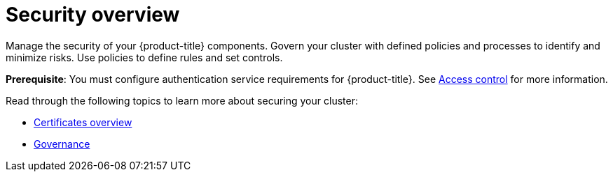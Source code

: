 [#security]
= Security overview

Manage the security of your {product-title} components. Govern your cluster with defined policies and processes to identify and minimize risks. Use policies to define rules and set controls.

*Prerequisite*: You must configure authentication service requirements for {product-title}. See link:../access_control/access_intro.adoc#access-control[Access control] for more information. 

Read through the following topics to learn more about securing your cluster:

* xref:../governance/cert_manage_overview.adoc#cert-overview[Certificates overview]
* xref:../governance/grc_intro.adoc#governance[Governance]


